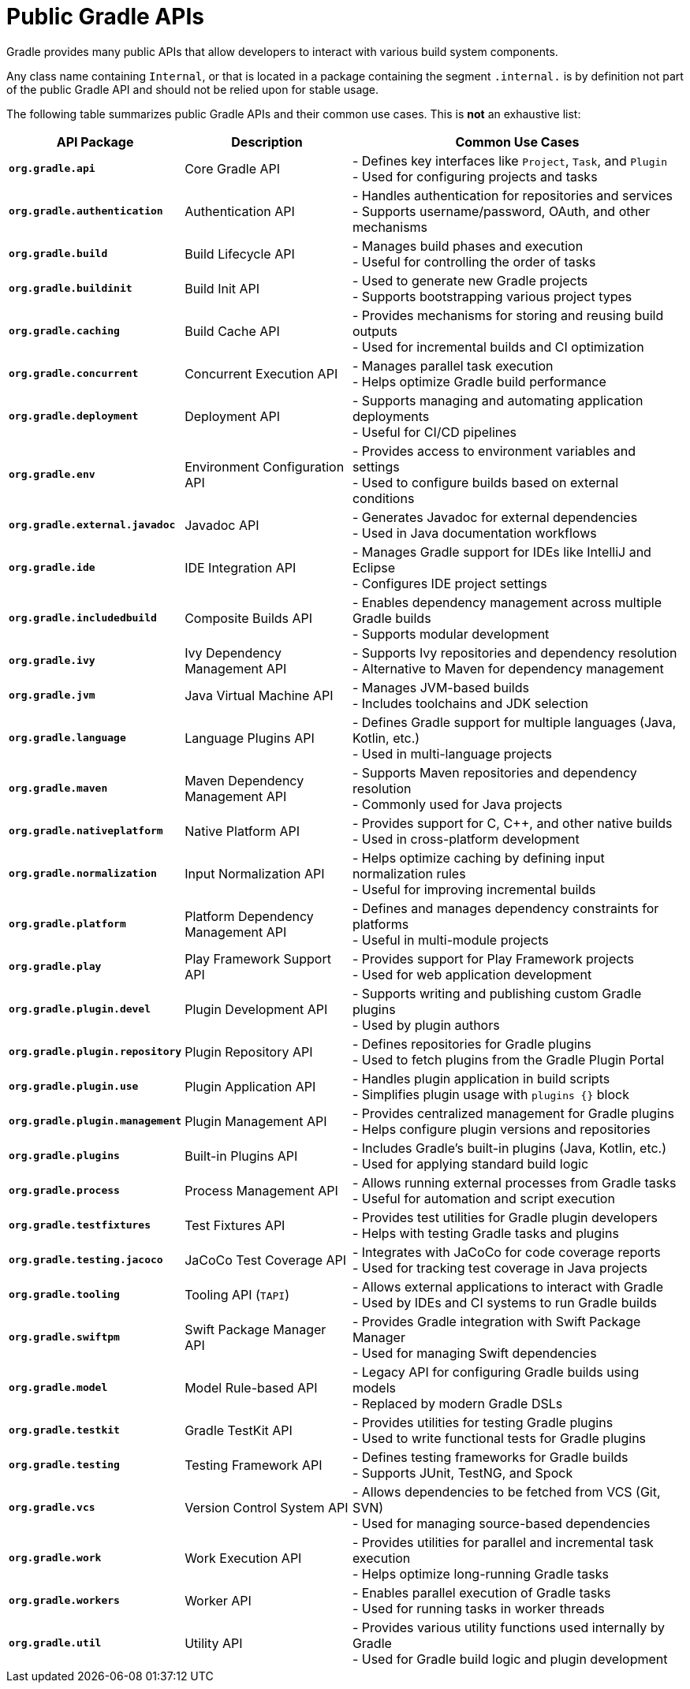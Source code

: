 // Copyright (C) 2025 Gradle, Inc.
//
// Licensed under the Creative Commons Attribution-Noncommercial-ShareAlike 4.0 International License.;
// you may not use this file except in compliance with the License.
// You may obtain a copy of the License at
//
//      https://creativecommons.org/licenses/by-nc-sa/4.0/
//
// Unless required by applicable law or agreed to in writing, software
// distributed under the License is distributed on an "AS IS" BASIS,
// WITHOUT WARRANTIES OR CONDITIONS OF ANY KIND, either express or implied.
// See the License for the specific language governing permissions and
// limitations under the License.

[[public_gradle_apis]]
= Public Gradle APIs
:keywords: public api

Gradle provides many public APIs that allow developers to interact with various build system components.

Any class name containing `Internal`, or that is located in a package containing the segment `.internal.` is by definition not part of the public Gradle API and should not be relied upon for stable usage.

The following table summarizes public Gradle APIs and their common use cases.
This is *not* an exhaustive list:

[cols="1,1,2"]
|===
| API Package | Description | Common Use Cases

| *`org.gradle.api`*
| Core Gradle API
| - Defines key interfaces like `Project`, `Task`, and `Plugin` +
- Used for configuring projects and tasks

| *`org.gradle.authentication`*
| Authentication API
| - Handles authentication for repositories and services +
- Supports username/password, OAuth, and other mechanisms

| *`org.gradle.build`*
| Build Lifecycle API
| - Manages build phases and execution +
- Useful for controlling the order of tasks

| *`org.gradle.buildinit`*
| Build Init API
| - Used to generate new Gradle projects +
- Supports bootstrapping various project types

| *`org.gradle.caching`*
| Build Cache API
| - Provides mechanisms for storing and reusing build outputs +
- Used for incremental builds and CI optimization

| *`org.gradle.concurrent`*
| Concurrent Execution API
| - Manages parallel task execution +
- Helps optimize Gradle build performance

| *`org.gradle.deployment`*
| Deployment API
| - Supports managing and automating application deployments +
- Useful for CI/CD pipelines

| *`org.gradle.env`*
| Environment Configuration API
| - Provides access to environment variables and settings +
- Used to configure builds based on external conditions

| *`org.gradle.external.javadoc`*
| Javadoc API
| - Generates Javadoc for external dependencies +
- Used in Java documentation workflows

| *`org.gradle.ide`*
| IDE Integration API
| - Manages Gradle support for IDEs like IntelliJ and Eclipse +
- Configures IDE project settings

| *`org.gradle.includedbuild`*
| Composite Builds API
| - Enables dependency management across multiple Gradle builds +
- Supports modular development

| *`org.gradle.ivy`*
| Ivy Dependency Management API
| - Supports Ivy repositories and dependency resolution +
- Alternative to Maven for dependency management

| *`org.gradle.jvm`*
| Java Virtual Machine API
| - Manages JVM-based builds +
- Includes toolchains and JDK selection

| *`org.gradle.language`*
| Language Plugins API
| - Defines Gradle support for multiple languages (Java, Kotlin, etc.) +
- Used in multi-language projects

| *`org.gradle.maven`*
| Maven Dependency Management API
| - Supports Maven repositories and dependency resolution +
- Commonly used for Java projects

| *`org.gradle.nativeplatform`*
| Native Platform API
| - Provides support for C, C++, and other native builds +
- Used in cross-platform development

| *`org.gradle.normalization`*
| Input Normalization API
| - Helps optimize caching by defining input normalization rules +
- Useful for improving incremental builds

| *`org.gradle.platform`*
| Platform Dependency Management API
| - Defines and manages dependency constraints for platforms +
- Useful in multi-module projects

| *`org.gradle.play`*
| Play Framework Support API
| - Provides support for Play Framework projects +
- Used for web application development

| *`org.gradle.plugin.devel`*
| Plugin Development API
| - Supports writing and publishing custom Gradle plugins +
- Used by plugin authors

| *`org.gradle.plugin.repository`*
| Plugin Repository API
| - Defines repositories for Gradle plugins +
- Used to fetch plugins from the Gradle Plugin Portal

| *`org.gradle.plugin.use`*
| Plugin Application API
| - Handles plugin application in build scripts +
- Simplifies plugin usage with `plugins {}` block

| *`org.gradle.plugin.management`*
| Plugin Management API
| - Provides centralized management for Gradle plugins +
- Helps configure plugin versions and repositories

| *`org.gradle.plugins`*
| Built-in Plugins API
| - Includes Gradle’s built-in plugins (Java, Kotlin, etc.) +
- Used for applying standard build logic

| *`org.gradle.process`*
| Process Management API
| - Allows running external processes from Gradle tasks +
- Useful for automation and script execution

| *`org.gradle.testfixtures`*
| Test Fixtures API
| - Provides test utilities for Gradle plugin developers +
- Helps with testing Gradle tasks and plugins

| *`org.gradle.testing.jacoco`*
| JaCoCo Test Coverage API
| - Integrates with JaCoCo for code coverage reports +
- Used for tracking test coverage in Java projects

| *`org.gradle.tooling`*
| Tooling API (`TAPI`)
| - Allows external applications to interact with Gradle +
- Used by IDEs and CI systems to run Gradle builds

| *`org.gradle.swiftpm`*
| Swift Package Manager API
| - Provides Gradle integration with Swift Package Manager +
- Used for managing Swift dependencies

| *`org.gradle.model`*
| Model Rule-based API
| - Legacy API for configuring Gradle builds using models +
- Replaced by modern Gradle DSLs

| *`org.gradle.testkit`*
| Gradle TestKit API
| - Provides utilities for testing Gradle plugins +
- Used to write functional tests for Gradle plugins

| *`org.gradle.testing`*
| Testing Framework API
| - Defines testing frameworks for Gradle builds +
- Supports JUnit, TestNG, and Spock

| *`org.gradle.vcs`*
| Version Control System API
| - Allows dependencies to be fetched from VCS (Git, SVN) +
- Used for managing source-based dependencies

| *`org.gradle.work`*
| Work Execution API
| - Provides utilities for parallel and incremental task execution +
- Helps optimize long-running Gradle tasks

| *`org.gradle.workers`*
| Worker API
| - Enables parallel execution of Gradle tasks +
- Used for running tasks in worker threads

| *`org.gradle.util`*
| Utility API
| - Provides various utility functions used internally by Gradle +
- Used for Gradle build logic and plugin development
|===
